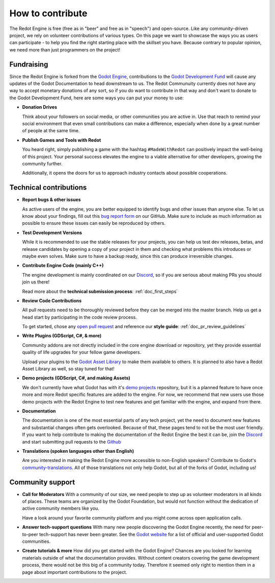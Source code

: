 .. _doc_ways_to_contribute:

How to contribute
=================

The Redot Engine is free (free as in "beer" and free as in "speech") and open-source. Like any 
community-driven project, we rely on volunteer contributions of various types. On this page we want 
to showcase the ways you as users can participate - to help you find the right starting place with the 
skillset you have. Because contrary to popular opinion, we need more than just programmers on the project!


Fundraising
-----------

Since the Redot Engine is forked from the `Godot Engine <https://godotengine.org>`_, contributions 
to the `Godot Development Fund <https://fund.godotengine.org>`_ will cause any updates of the Godot 
Documentation to head downstream to us. The Redot Communuity currently does not have any way to 
accept monetary donations of any sort, so if you do want to contribute in that way and don't want to 
donate to the Godot Development Fund, here are some ways you can put your money to use:

- **Donation Drives**
  
  Think about your followers on social media, or other communities you are active in.
  Use that reach to remind your social environment that even small contributions can make a difference, 
  especially when done by a great number of people at the same time.

- **Publish Games and Tools with Redot**
  
  You heard right, simply publishing a game with the hashtag ``#MadeWithRedot`` can positively impact 
  the well-being of this project. Your personal success elevates the engine to a viable alternative 
  for other developers, growing the community further.
  
  Additionally, it opens the doors for us to approach industry contacts about possible cooperations.


Technical contributions
-----------------------

- **Report bugs & other issues**
  
  As active users of the engine, you are better equipped to identify bugs and other issues than anyone else.
  To let us know about your findings, fill out this `bug report form <https://github.com/Redot-Engine/redot-engine/issues/new/choose>`_ on our GitHub.
  Make sure to include as much information as possible to ensure these issues can easily be reproduced by others.

- **Test Development Versions**
  
  While it is recommended to use the stable releases for your projects, you can help us test dev releases, betas, and release candidates
  by opening a copy of your project in them and checking what problems this introduces or maybe even solves.
  Make sure to have a backup ready, since this can produce irreversible changes.

- **Contribute Engine Code (mainly C++)**
  
  The engine development is mainly coordinated on our `Discord <https://discord.gg/redot/>`_,
  so if you are serious about making PRs you should join us there!

  Read more about the **technical submission process**: :ref:`doc_first_steps`

- **Review Code Contributions**
  
  All pull requests need to be thoroughly reviewed before they can be merged into the master branch.
  Help us get a head start by participating in the code review process.

  To get started, chose any `open pull request <https://github.com/Redot-Engine/redot-engine/pulls>`_ 
  and reference our **style guide**: :ref:`doc_pr_review_guidelines`

- **Write Plugins (GDScript, C#, & more)**
  
  Community addons are not directly included in the core engine download or repository, yet they 
  provide essential quality of life upgrades for your fellow game developers.

  Upload your plugins to the `Godot Asset Library <https://godotengine.org/asset-library/asset>`_ to 
  make them available to others. It is planned to also have a Redot Asset Library as well, so stay tuned for that!

  ..
    update to talk about Asset Store later
- **Demo projects (GDScript, C#, and making Assets)**

  We don't currently have what Godot has with it's `demo projects <https://github.com/godotengine/godot-demo-projects/>`_ 
  repository, but it is a planned feature to have once more and more Redot specific features are added 
  to the engine. For now, we recommend that new users use those demo projects with the Redot Engine 
  to test new features and get familiar with the engine, and expand from there.

- **Documentation**
  
  The documentation is one of the most essential parts of any tech project, yet the need to 
  document new features and substantial changes often gets overlooked. Because of that, these pages 
  tend to not be the most user friendly. If you want to help contribute to making the documentation 
  of the Redot Engine the best it can be, join the `Discord <https://discord.gg/redot>`_ and start
  submitting pull requests to the `Github <https://github.com/Redot-Engine/redot-docs>`_

- **Translations (spoken languages other than English)**
  
  Are you interested in making the Redot Engine more accessible to non-English speakers?
  Contribute to Godot's `community-translations <https://hosted.weblate.org/projects/godot-engine/godot/>`_. 
  All of those translations not only help Godot, but all of the forks of Godot, including us!

Community support
-----------------

- **Call for Moderators**
  With a community of our size, we need people to step up as volunteer moderators in all kinds of places.
  These teams are organized by the Godot Foundation, but would not function without the dedication of active community members like you.

  Have a look around your favorite community platform and you might come across open application calls.

- **Answer tech-support questions**
  With many new people discovering the Godot Engine recently, the need for peer-to-peer tech-support has never been greater.
  See the `Godot website <https://godotengine.org/community>`_ for a list of official and user-supported Godot communities.

- **Create tutorials & more**
  How did you get started with the Godot Engine?
  Chances are you looked for learning materials outside of what the documentation provides.
  Without content creators covering the game development process, there would not be this big of a community today.
  Therefore it seemed only right to mention them in a page about important contributions to the project.

